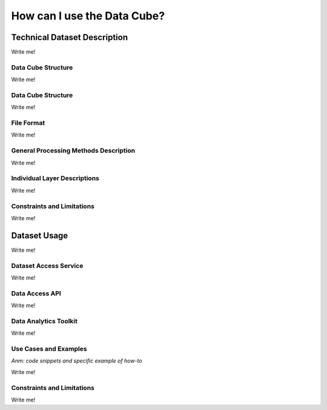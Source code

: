 ============================
How can I use the Data Cube?
============================

Technical Dataset Description
=============================

Write me!

Data Cube Structure
-------------------

Write me!



Data Cube Structure
-------------------

Write me!


File Format
-----------

Write me!

General Processing Methods Description
--------------------------------------


Write me!

Individual Layer Descriptions
-----------------------------

Write me!

Constraints and Limitations
---------------------------

Write me!

Dataset Usage
=============

Write me!

Dataset Access Service
----------------------

Write me!

Data Access API
---------------

Write me!

Data Analytics Toolkit
----------------------

Write me!

Use Cases and Examples
----------------------

*Anm: code snippets and specific example of how-to*

Write me!

Constraints and Limitations
---------------------------

Write me!
